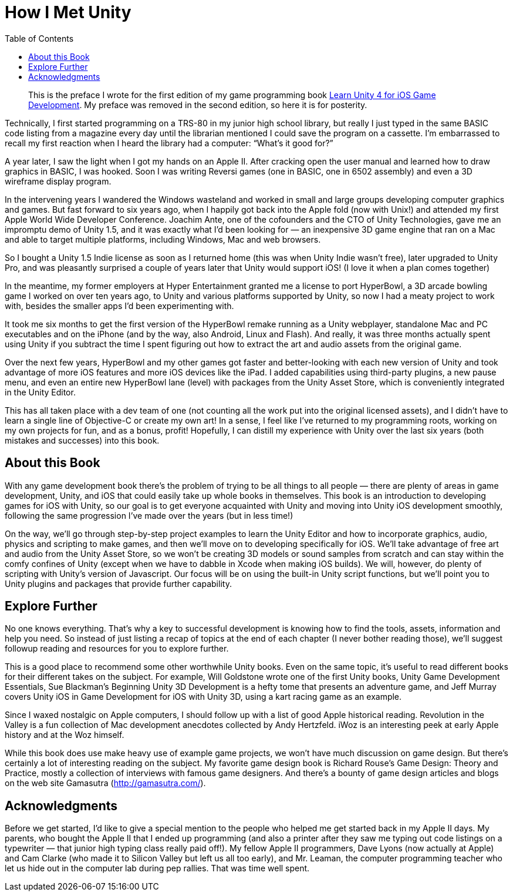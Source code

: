 :toc:

= How I Met Unity

[quote]
This is the preface I wrote for the first edition of my game programming book https://www.apress.com/gp/book/9781430248767[Learn Unity 4 for iOS Game Development]. My preface was removed in the second edition, so here it is for posterity.

Technically, I first started programming on a TRS-80 in my junior high school library, but really I just typed in the same BASIC code listing from a magazine every day until the librarian mentioned I could save the program on a cassette. I’m embarrassed to recall my first reaction when I heard the library had a computer: “What’s it good for?”

A year later, I saw the light when I got my hands on an Apple II. After cracking open the user manual and learned how to draw graphics in BASIC, I was hooked. Soon I was writing Reversi games (one in BASIC, one in 6502 assembly) and even a 3D wireframe display program.

In the intervening years I wandered the Windows wasteland and worked in small and large groups developing computer graphics and games. But fast forward to six years ago, when I happily got back into the Apple fold (now with Unix!) and attended my first Apple World Wide Developer Conference. Joachim Ante, one of the cofounders and the CTO of Unity Technologies, gave me an impromptu demo of Unity 1.5, and it was exactly what I’d been looking for — an inexpensive 3D game engine that ran on a Mac and able to target multiple platforms, including Windows, Mac and web browsers.

So I bought a Unity 1.5 Indie license as soon as I returned home (this was when Unity Indie wasn’t free), later upgraded to Unity Pro, and was pleasantly surprised a couple of years later that Unity would support iOS! (I love it when a plan comes together)

In the meantime, my former employers at Hyper Entertainment granted me a license to port HyperBowl, a 3D arcade bowling game I worked on over ten years ago, to Unity and various platforms supported by Unity, so now I had a meaty project to work with, besides the smaller apps I’d been experimenting with.

It took me six months to get the first version of the HyperBowl remake running as a Unity webplayer, standalone Mac and PC executables and on the iPhone (and by the way, also Android, Linux and Flash). And really, it was three months actually spent using Unity if you subtract the time I spent figuring out how to extract the art and audio assets from the original game.

Over the next few years, HyperBowl and my other games got faster and better-looking with each new version of Unity and took advantage of more iOS features and more iOS devices like the iPad. I added capabilities using third-party plugins, a new pause menu, and even an entire new HyperBowl lane (level) with packages from the Unity Asset Store, which is conveniently integrated in the Unity Editor.

This has all taken place with a dev team of one (not counting all the work put into the original licensed assets), and I didn’t have to learn a single line of Objective-C or create my own art! In a sense, I feel like I’ve returned to my programming roots, working on my own projects for fun, and as a bonus, profit! Hopefully, I can distill my experience with Unity over the last six years (both mistakes and successes) into this book.

== About this Book

With any game development book there’s the problem of trying to be all things to all people — there are plenty of areas in game development, Unity, and iOS that could easily take up whole books in themselves. This book is an introduction to developing games for iOS with Unity, so our goal is to get everyone acquainted with Unity and moving into Unity iOS development smoothly, following the same progression I’ve made over the years (but in less time!)

On the way, we’ll go through step-by-step project examples to learn the Unity Editor and how to incorporate graphics, audio, physics and scripting to make games, and then we’ll move on to developing specifically for iOS. We’ll take advantage of free art and audio from the Unity Asset Store, so we won’t be creating 3D models or sound samples from scratch and can stay within the comfy confines of Unity (except when we have to dabble in Xcode when making iOS builds). We will, however, do plenty of scripting with Unity’s version of Javascript. Our focus will be on using the built-in Unity script functions, but we’ll point you to Unity plugins and packages that provide further capability.

== Explore Further

No one knows everything. That’s why a key to successful development is knowing how to find the tools, assets, information and help you need. So instead of just listing a recap of topics at the end of each chapter (I never bother reading those), we’ll suggest followup reading and resources for you to explore further.

This is a good place to recommend some other worthwhile Unity books. Even on the same topic, it’s useful to read different books for their different takes on the subject. For example, Will Goldstone wrote one of the first Unity books, Unity Game Development Essentials, Sue Blackman’s Beginning Unity 3D Development is a hefty tome that presents an adventure game, and Jeff Murray covers Unity iOS in Game Development for iOS with Unity 3D, using a kart racing game as an example.

Since I waxed nostalgic on Apple computers, I should follow up with a list of good Apple historical reading. Revolution in the Valley is a fun collection of Mac development anecdotes collected by Andy Hertzfeld. iWoz is an interesting peek at early Apple history and at the Woz himself.

While this book does use make heavy use of example game projects, we won’t have much discussion on game design. But there’s certainly a lot of interesting reading on the subject. My favorite game design book is Richard Rouse’s Game Design: Theory and Practice, mostly a collection of interviews with famous game designers. And there’s a bounty of game design articles and blogs on the web site Gamasutra (http://gamasutra.com/).

== Acknowledgments

Before we get started, I’d like to give a special mention to the people who helped me get started back in my Apple II days. My parents, who bought the Apple II that I ended up programming (and also a printer after they saw me typing out code listings on a typewriter — that junior high typing class really paid off!). My fellow Apple II programmers, Dave Lyons (now actually at Apple) and Cam Clarke (who made it to Silicon Valley but left us all too early), and Mr. Leaman, the computer programming teacher who let us hide out in the computer lab during pep rallies. That was time well spent.
